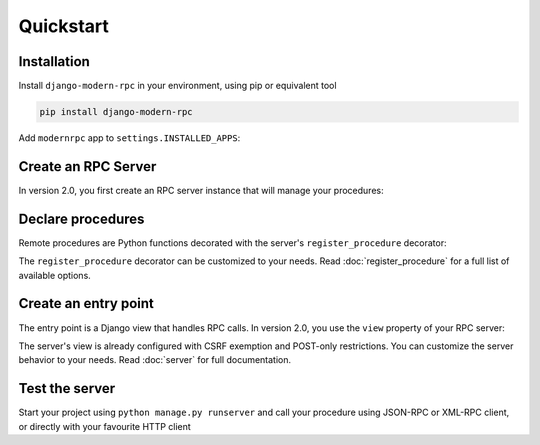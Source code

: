 Quickstart
==========

Installation
------------

Install ``django-modern-rpc`` in your environment, using pip or equivalent tool

.. code-block:: bash

    pip install django-modern-rpc

Add ``modernrpc`` app to ``settings.INSTALLED_APPS``:

.. code-block:: python
   :caption: myproject/settings.py

    INSTALLED_APPS = [
        # ...
        'modernrpc',
    ]

Create an RPC Server
----------------

In version 2.0, you first create an RPC server instance that will manage your procedures:

.. code-block:: python
   :caption: myapp/rpc.py

    from modernrpc.server import RpcServer

    # Create a server instance
    server = RpcServer()

Declare procedures
-----------------

Remote procedures are Python functions decorated with the server's ``register_procedure`` decorator:

.. code-block:: python
   :caption: myapp/remote_procedures.py

    from myapp.rpc import server

    @server.register_procedure
    def add(a, b):
        """Add two numbers and return the result.

        :param a: First number
        :param b: Second number
        :return: Sum of a and b
        """
        return a + b

The ``register_procedure`` decorator can be customized to your needs. Read :doc:`register_procedure` for a full list of available options.

Create an entry point
---------------------

The entry point is a Django view that handles RPC calls. In version 2.0, you use the ``view`` property of your RPC server:

.. code-block:: python
   :caption: myproject/urls.py

    from django.urls import path
    from myapp.rpc import server

    urlpatterns = [
        # ... other url patterns
        path('rpc/', server.view),
    ]

The server's view is already configured with CSRF exemption and POST-only restrictions. You can customize the server behavior to your needs. Read :doc:`server` for full documentation.

Test the server
---------------

Start your project using ``python manage.py runserver`` and call your procedure using JSON-RPC or XML-RPC client, or
directly with your favourite HTTP client

.. code-block:: bash
   :caption: JSON-RPC example

    ~  $ curl -X POST localhost:8000/rpc -H "Content-Type: application/json" -d '{"id": 1, "method": "system.listMethods", "jsonrpc": "2.0"}'
    {"id": 1, "jsonrpc": "2.0", "result": ["add", "system.listMethods", "system.methodHelp", "system.methodSignature"]}

    ~  $ curl -X POST localhost:8000/rpc -H "Content-Type: application/json" -d '{"id": 2, "method": "add", "params": [5, 9], "jsonrpc": "2.0"}'
    {"id": 2, "jsonrpc": "2.0", "result": 14}

.. code-block:: python
   :caption: XML-RPC example

   from xmlrpc.client import ServerProxy

   with ServerProxy("http://localhost:8000/rpc") as proxy:
       proxy.system.listMethods()
       proxy.add(5, 9)

    # ['add', 'system.listMethods', 'system.methodHelp', 'system.methodSignature', 'system.multicall']
    # 14
